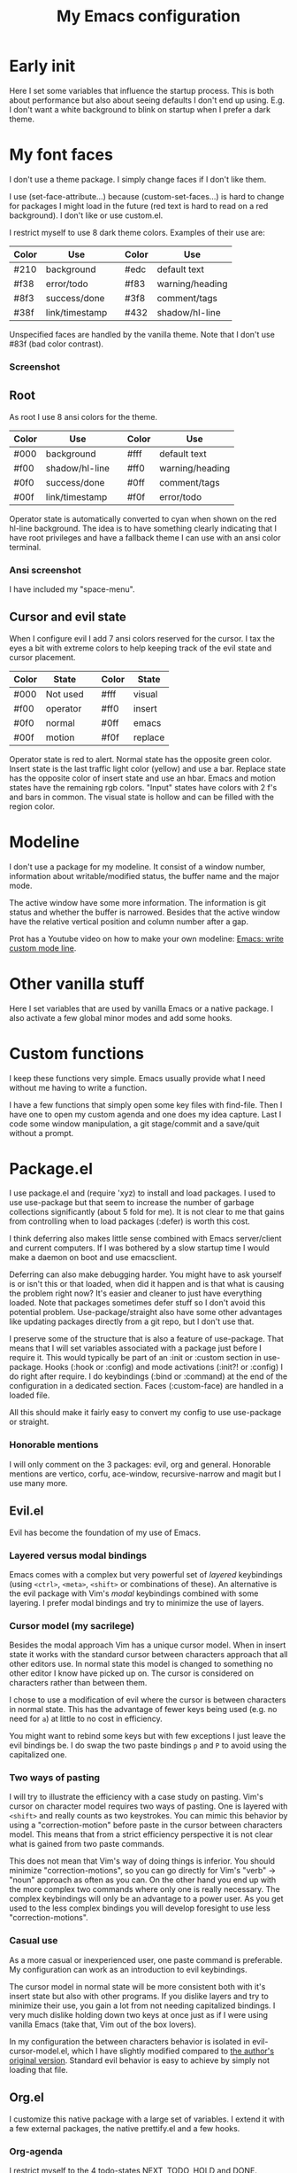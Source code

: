 #+title: My Emacs configuration
#+startup: showall hideblocks
#+options: toc:nil

* Early init

Here I set some variables that influence the startup process.
This is both about performance but also about seeing defaults I don't end up using.
E.g. I don't want a white background to blink on startup when I prefer a dark theme.

* My font faces

I don't use a theme package.
I simply change faces if I don't like them.

I use (set-face-attribute...) because (custom-set-faces...) is hard to change for packages I might load in the future (red text is hard to read on a red background).
I don't like or use custom.el.

I restrict myself to use 8 dark theme colors.
Examples of their use are:
| Color | Use            |   | Color | Use             |
|-------+----------------+---+-------+-----------------|
| #210  | background     |   | #edc  | default text    |
|-------+----------------+---+-------+-----------------|
| #f38  | error/todo     |   | #f83  | warning/heading |
| #8f3  | success/done   |   | #3f8  | comment/tags    |
| #38f  | link/timestamp |   | #432  | shadow/hl-line  |
|-------+----------------+---+-------+-----------------|
Unspecified faces are handled by the vanilla theme.
Note that I don't use #83f (bad color contrast).

*** Screenshot

[[https://github.com/maxfriis/my-emacs-config/blob/38e43cdf451fdf72d8ec684b803a325e4e6eae73/emacs_screenshot.png]]

** Root

As root I use 8 ansi colors for the theme.
| Color | Use            |   | Color | Use             |
|-------+----------------+---+-------+-----------------|
| #000  | background     |   | #fff  | default text    |
|-------+----------------+---+-------+-----------------|
| #f00  | shadow/hl-line |   | #ff0  | warning/heading |
| #0f0  | success/done   |   | #0ff  | comment/tags    |
| #00f  | link/timestamp |   | #f0f  | error/todo      |
|-------+----------------+---+-------+-----------------|
Operator state is automatically converted to cyan when shown on the red hl-line background.
The idea is to have something clearly indicating that I have root privileges and have a fallback theme I can use with an ansi color terminal.

*** Ansi screenshot

[[https://github.com/maxfriis/my-emacs-config/blob/e54ebe124c60b8b1413f3c456c2887c9cf2befde/emacs_ansi_screenshot.png]]

I have included my "space-menu".

** Cursor and evil state

When I configure evil I add 7 ansi colors reserved for the cursor.
I tax the eyes a bit with extreme colors to help keeping track of the evil state and cursor placement.
| Color | State    |   | Color | State   |
|-------+----------+---+-------+---------|
| #000  | Not used |   | #fff  | visual  |
|-------+----------+---+-------+---------|
| #f00  | operator |   | #ff0  | insert  |
| #0f0  | normal   |   | #0ff  | emacs   |
| #00f  | motion   |   | #f0f  | replace |
|-------+----------+---+-------+---------|
Operator state is red to alert.
Normal state has the opposite green color.
Insert state is the last traffic light color (yellow) and use a bar.
Replace state has the opposite color of insert state and use an hbar.
Emacs and motion states have the remaining rgb colors.
"Input" states have colors with 2 f's and bars in common.
The visual state is hollow and can be filled with the region color.

* Modeline

I don't use a package for my modeline.
It consist of a window number, information about writable/modified status, the buffer name and the major mode.

The active window have some more information.
The information is git status and whether the buffer is narrowed.
Besides that the active window have the relative vertical position and column number after a gap.

Prot has a Youtube video on how to make your own modeline: [[https://www.youtube.com/watch?v=Qf_DLPIA9Cs][Emacs: write custom mode line]].

* Other vanilla stuff

Here I set variables that are used by vanilla Emacs or a native package.
I also activate a few global minor modes and add some hooks.

* Custom functions

I keep these functions very simple.
Emacs usually provide what I need without me having to write a function.

I have a few functions that simply open some key files with find-file.
Then I have one to open my custom agenda and one does my idea capture.
Last I code some window manipulation, a git stage/commit and a save/quit without a prompt.

* Package.el

I use package.el and (require 'xyz) to install and load packages.
I used to use use-package but that seem to increase the number of garbage collections significantly (about 5 fold for me).
It is not clear to me that gains from controlling when to load packages (:defer) is worth this cost.

I think deferring also makes little sense combined with Emacs server/client and current computers.
If I was bothered by a slow startup time I would make a daemon on boot and use emacsclient.

Deferring can also make debugging harder.
You might have to ask yourself is or isn't this or that loaded, when did it happen and is that what is causing the problem right now?
It's easier and cleaner to just have everything loaded.
Note that packages sometimes defer stuff so I don't avoid this potential problem.
Use-package/straight also have some other advantages like updating packages directly from a git repo, but I don't use that.

I preserve some of the structure that is also a feature of use-package.
That means that I will set variables associated with a package just before I require it.
This would typically be part of an :init or :custom section in use-package.
Hooks (:hook or :config) and mode activations (:init?! or :config) I do right after require.
I do keybindings (:bind or :command) at the end of the configuration in a dedicated section.
Faces (:custom-face) are handled in a loaded file.

All this should make it fairly easy to convert my config to use use-package or straight.

*** Honorable mentions

I will only comment on the 3 packages: evil, org and general.
Honorable mentions are vertico, corfu, ace-window, recursive-narrow and magit but I use many more.

** Evil.el

Evil has become the foundation of my use of Emacs.

*** Layered versus modal bindings

Emacs comes with a complex but very powerful set of /layered/ keybindings (using =<ctrl>=, =<meta>=, =<shift>= or combinations of these).
An alternative is the evil package with Vim's /modal/ keybindings combined with some layering.
I prefer modal bindings and try to minimize the use of layers.

*** Cursor model (my sacrilege)

Besides the modal approach Vim has a unique cursor model.
When in insert state it works with the standard cursor between characters approach that all other editors use.
In normal state this model is changed to something no other editor I know have picked up on.
The cursor is considered on characters rather than between them.

I chose to use a modification of evil where the cursor is between characters in normal state.
This has the advantage of fewer keys being used (e.g. no need for =a=) at little to no cost in efficiency.

You might want to rebind some keys but with few exceptions I just leave the evil bindings be.
I do swap the two paste bindings =p= and =P= to avoid using the capitalized one.

*** Two ways of pasting

I will try to illustrate the efficiency with a case study on pasting.
Vim's cursor on character model requires two ways of pasting.
One is layered with =<shift>= and really counts as two keystrokes.
You can mimic this behavior by using a "correction-motion" before paste in the cursor between characters model.
This means that from a strict efficiency perspective it is not clear what is gained from two paste commands.

This does not mean that Vim's way of doing things is inferior.
You should minimize "correction-motions", so you can go directly for Vim's "verb" -> "noun" approach as often as you can.
On the other hand you end up with the more complex two commands where only one is really necessary.
The complex keybindings will only be an advantage to a power user.
As you get used to the less complex bindings you will develop foresight to use less "correction-motions".

*** Casual use

As a more casual or inexperienced user, one paste command is preferable.
My configuration can work as an introduction to evil keybindings.

The cursor model in normal state will be more consistent both with it's insert state but also with other programs.
If you dislike layers and try to minimize their use, you gain a lot from not needing capitalized bindings.
I very much dislike holding down two keys at once just as if I were using vanilla Emacs (take that, Vim out of the box lovers).

In my configuration the between characters behavior is isolated in evil-cursor-model.el, which I have slightly modified compared to [[https://www.dr-qubit.org/Evil_cursor_model.html][the author's original version]].
Standard evil behavior is easy to achieve by simply not loading that file.

** Org.el

I customize this native package with a large set of variables.
I extend it with a few external packages, the native prettify.el and a few hooks.

*** Org-agenda

I restrict myself to the 4 todo-states NEXT, TODO, HOLD and DONE.

NEXT is an unblocked task that can be done in less than 5 mins.
HOLD is an inactive state that can be translated to "pending third party action".
The default states are self explanatory.
I don't have a canceled state because I just archive those items in an active state.

Besides the states I use refile and an unrestricted number of categories for todo items.
When I have a project I introduce a new category with a capture.

I configure my custom agenda to have 4 sections:

1. I have a potentially empty section without a headline where I display my NEXT items.
   When I capture ideas they will go in my inbox as a NEXT item.
   NEXT items are unblocked tasks that take less than 5 minutes.
   Organizing an item into my agenda is such a task.
2. After this I display this week's agenda with active todo-state items that have an active timestamp.
   Items from the first section can potentially be repeated here if they are timestamped.
3. Not all TODO items have or even should have a timestamp.
   I display items with a cookie at the top and these will typically be projects containing subtasks.
   At the bottom I display items on HOLD which I also like to keep an eye on.
4. The final section like the first is usually empty.
   This is where I can append what the agenda menu offers including a few custom options.
The main two capture templates is a simple idea capture and an item with a category that I can refile to.
That is all I need for my agenda.

** General.el

As with my theme and modeline I could and perhaps should do my leader key keybindings with "-maps", but I'm not there yet.
Prot has a nice Youtube video about it: [[https://www.youtube.com/watch?v=gojOZ3k1mmk][Emacs: define prefix/leader key]].

For now I use general.el to handle my leader keybindings.
Inspired by Spacemacs I use =<SPC>= as my leader key and part of the structure in my leader keybindings are also inspired by this project.

*** Other keybindings

I like to have my keybindings in a section rather than distributed out among my packages.
I find it more useful to spot collisions by gathering these bindings in one place.
Use-package might be able to defer stuff based on :bind but I don't use use-package.

A few evil bindings specific to the change in cursor model are rebound inside evil-cursor-model.el.

* Youtube videos

I have made a few Youtube videos roughly on this configuration:
+ [[https://www.youtube.com/watch?v=Ey0sRfGyERg][I Install my Emacs configuration]]
+ [[https://www.youtube.com/watch?v=L9aGgAt6Hd8][A tour of my Emacs init files]]
+ [[https://www.youtube.com/watch?v=5ziOMpT4EwE][My Emacs org-agenda and capture setup]]
+ [[https://www.youtube.com/watch?v=M3dbr2NrnQ0][The 8 colors I use in Emacs]]
Note that I have modified my init files after I made the videos.
My configuration is constantly evolving.

* Clone

If you have an /empty/ or deleted ~/.emacs.d directory and have git installed you can clone this configuration with:
#+begin_src bash
  git clone https://github.com/maxfriis/my-emacs-config ~/.emacs.d
#+end_src
After that you simply start emacs and it should install all the packages, load them and create a minimal directory structure for org-agenda.
The only thing left is to install nerd fonts (nerd-icons-install-fonts) and restart.
